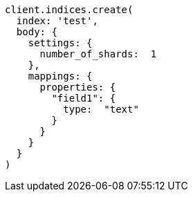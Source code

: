[source, ruby]
----
client.indices.create(
  index: 'test',
  body: {
    settings: {
      number_of_shards:  1
    },
    mappings: {
      properties: {
        "field1": {
          type:  "text"
        }
      }
    }
  }
)
----
